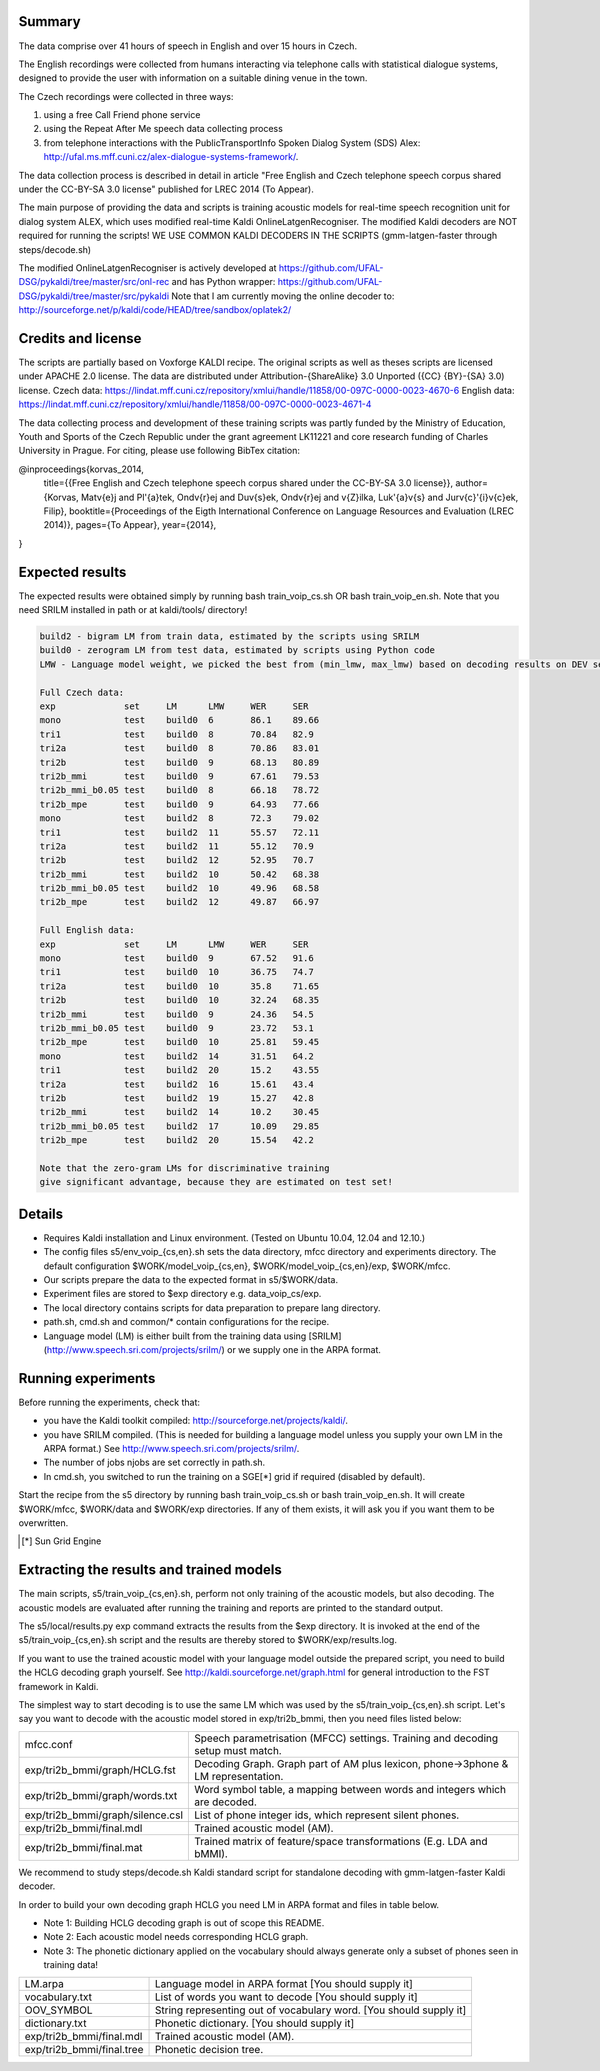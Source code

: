 Summary
-------
The data comprise over 41 hours of speech in English and over 15 hours in
Czech.

The English recordings were collected from humans interacting via telephone 
calls with statistical dialogue systems, designed to provide the user 
with information on a suitable dining venue in the town.

The Czech recordings were collected in three ways:

1. using a free Call Friend phone service
2. using the Repeat After Me speech data collecting process
3. from telephone interactions with the PublicTransportInfo Spoken Dialog System (SDS)
   Alex: http://ufal.ms.mff.cuni.cz/alex-dialogue-systems-framework/.

The data collection process is described in detail
in article "Free English and Czech telephone speech corpus shared under the CC-BY-SA 3.0 license"
published for LREC 2014 (To Appear).

The main purpose of providing the data and scripts
is training acoustic models for real-time speech recognition unit
for dialog system ALEX, which uses modified real-time Kaldi OnlineLatgenRecogniser.
The modified Kaldi decoders are NOT required for running the scripts!
WE USE COMMON KALDI DECODERS IN THE SCRIPTS (gmm-latgen-faster through steps/decode.sh)

The modified OnlineLatgenRecogniser is actively developed at 
https://github.com/UFAL-DSG/pykaldi/tree/master/src/onl-rec
and has Python wrapper:
https://github.com/UFAL-DSG/pykaldi/tree/master/src/pykaldi
Note that I am currently moving the online decoder to:
http://sourceforge.net/p/kaldi/code/HEAD/tree/sandbox/oplatek2/

Credits and license
------------------------
The scripts are partially based on Voxforge KALDI recipe.
The original scripts as well as theses scripts are licensed under APACHE 2.0 license.
The data are distributed under Attribution-{ShareAlike} 3.0 Unported ({CC} {BY}-{SA} 3.0) license.
Czech data: https://lindat.mff.cuni.cz/repository/xmlui/handle/11858/00-097C-0000-0023-4670-6
English data: https://lindat.mff.cuni.cz/repository/xmlui/handle/11858/00-097C-0000-0023-4671-4

The data collecting process and development of these training scripts 
was partly funded by the Ministry of Education, Youth and Sports 
of the Czech Republic under the grant agreement LK11221 
and core research funding of Charles University in Prague.
For citing, please use following BibTex citation:

@inproceedings{korvas_2014,
  title={{Free English and Czech telephone speech corpus shared under the CC-BY-SA 3.0 license}},
  author={Korvas, Mat\v{e}j and Pl\'{a}tek, Ond\v{r}ej and Du\v{s}ek, Ond\v{r}ej and \v{Z}ilka, Luk\'{a}\v{s} and Jur\v{c}\'{i}\v{c}ek, Filip},
  booktitle={Proceedings of the Eigth International Conference on Language Resources and Evaluation (LREC 2014)},
  pages={To Appear},
  year={2014},
}


Expected results
----------------
The expected results were obtained simply by running
bash train_voip_cs.sh OR bash train_voip_en.sh.
Note that you need SRILM installed in path or at kaldi/tools/ directory!

.. code-block:: bash

    build2 - bigram LM from train data, estimated by the scripts using SRILM
    build0 - zerogram LM from test data, estimated by scripts using Python code
    LMW - Language model weight, we picked the best from (min_lmw, max_lmw) based on decoding results on DEV set

    Full Czech data: 
    exp             set     LM      LMW     WER     SER  
    mono            test    build0  6       86.1    89.66
    tri1            test    build0  8       70.84   82.9 
    tri2a           test    build0  8       70.86   83.01
    tri2b           test    build0  9       68.13   80.89
    tri2b_mmi       test    build0  9       67.61   79.53
    tri2b_mmi_b0.05 test    build0  8       66.18   78.72
    tri2b_mpe       test    build0  9       64.93   77.66
    mono            test    build2  8       72.3    79.02
    tri1            test    build2  11      55.57   72.11
    tri2a           test    build2  11      55.12   70.9 
    tri2b           test    build2  12      52.95   70.7 
    tri2b_mmi       test    build2  10      50.42   68.38
    tri2b_mmi_b0.05 test    build2  10      49.96   68.58
    tri2b_mpe       test    build2  12      49.87   66.97

    Full English data:
    exp             set     LM      LMW     WER     SER
    mono            test    build0  9       67.52   91.6
    tri1            test    build0  10      36.75   74.7
    tri2a           test    build0  10      35.8    71.65
    tri2b           test    build0  10      32.24   68.35
    tri2b_mmi       test    build0  9       24.36   54.5
    tri2b_mmi_b0.05 test    build0  9       23.72   53.1
    tri2b_mpe       test    build0  10      25.81   59.45
    mono            test    build2  14      31.51   64.2
    tri1            test    build2  20      15.2    43.55
    tri2a           test    build2  16      15.61   43.4
    tri2b           test    build2  19      15.27   42.8
    tri2b_mmi       test    build2  14      10.2    30.45
    tri2b_mmi_b0.05 test    build2  17      10.09   29.85
    tri2b_mpe       test    build2  20      15.54   42.2

    Note that the zero-gram LMs for discriminative training
    give significant advantage, because they are estimated on test set!


Details
-------
* Requires Kaldi installation and Linux environment. (Tested on Ubuntu 10.04, 12.04 and 12.10.)
* The config files s5/env_voip_{cs,en}.sh sets the data directory,
  mfcc directory and experiments directory.
  The default configuration $WORK/model_voip_{cs,en}, 
  $WORK/model_voip_{cs,en}/exp, $WORK/mfcc.
* Our scripts prepare the data to the expected format in s5/$WORK/data.
* Experiment files are stored to $exp directory e.g. data_voip_cs/exp.
* The local directory contains scripts for data preparation to prepare 
  lang directory.
* path.sh, cmd.sh and  common/* contain configurations for the 
  recipe.
* Language model (LM) is either built from the training data using 
  [SRILM](http://www.speech.sri.com/projects/srilm/)  or we supply one in 
  the ARPA format.


Running experiments
-------------------
Before running the experiments, check that:

* you have the Kaldi toolkit compiled: 
  http://sourceforge.net/projects/kaldi/.
* you have SRILM compiled. (This is needed for building a language model 
  unless you supply your own LM in the ARPA format.) 
  See http://www.speech.sri.com/projects/srilm/.
* The number of jobs njobs are set correctly in path.sh.
* In cmd.sh, you switched to run the training on a SGE[*] grid if 
  required (disabled by default).

Start the recipe from the s5 directory by running 
bash train_voip_cs.sh or bash train_voip_en.sh.
It will create $WORK/mfcc, $WORK/data and $WORK/exp directories.
If any of them exists, it will ask you if you want them to be overwritten.

.. [*] Sun Grid Engine

Extracting the results and trained models
-----------------------------------------
The main scripts, s5/train_voip_{cs,en}.sh, 
perform not only training of the acoustic 
models, but also decoding.
The acoustic models are evaluated after running the training and  
reports are printed to the standard output.

The s5/local/results.py exp command extracts the results from the $exp directory.
It is invoked at the end of the s5/train_voip_{cs,en}.sh script and 
the results are thereby stored to $WORK/exp/results.log.

If you want to use the trained acoustic model with your language model
outside the prepared script, you need to build the HCLG decoding graph yourself.  
See http://kaldi.sourceforge.net/graph.html for general introduction to the FST 
framework in Kaldi.

The simplest way to start decoding is to use the same LM which
was used by the s5/train_voip_{cs,en}.sh script.
Let's say you want to decode with 
the acoustic model stored in exp/tri2b_bmmi,
then you need files listed below:

================================= =====================================================================================
mfcc.conf                          Speech parametrisation (MFCC) settings. Training and decoding setup must match.
exp/tri2b_bmmi/graph/HCLG.fst      Decoding Graph. Graph part of AM plus lexicon, phone->3phone & LM representation.
exp/tri2b_bmmi/graph/words.txt     Word symbol table, a mapping between words and integers which are decoded.
exp/tri2b_bmmi/graph/silence.csl   List of phone integer ids, which represent silent phones. 
exp/tri2b_bmmi/final.mdl           Trained acoustic model (AM).
exp/tri2b_bmmi/final.mat           Trained matrix of feature/space transformations (E.g. LDA and bMMI).
================================= =====================================================================================


We recommend to study steps/decode.sh Kaldi standard script
for standalone decoding with gmm-latgen-faster Kaldi decoder.

In order to build your own decoding graph HCLG 
you need LM in ARPA format and files in table below. 

* Note 1: Building HCLG decoding graph is out of scope this README.
* Note 2: Each acoustic model needs corresponding HCLG graph.
* Note 3: The phonetic dictionary applied on the vocabulary 
  should always generate only a subset of phones seen in training data!

===============================  =========================================================================
LM.arpa                           Language model in ARPA format [You should supply it]
vocabulary.txt                    List of words you want to decode [You should supply it]
OOV_SYMBOL                        String representing out of vocabulary word. [You should supply it]
dictionary.txt                    Phonetic dictionary. [You should supply it]
exp/tri2b_bmmi/final.mdl          Trained acoustic model (AM).
exp/tri2b_bmmi/final.tree         Phonetic decision tree.
===============================  =========================================================================
